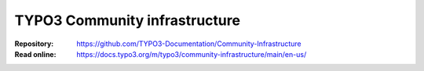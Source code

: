 
==============================
TYPO3 Community infrastructure
==============================

:Repository:  https://github.com/TYPO3-Documentation/Community-Infrastructure
:Read online: https://docs.typo3.org/m/typo3/community-infrastructure/main/en-us/

